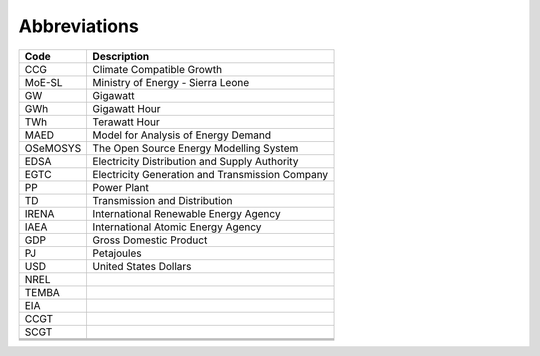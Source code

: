 Abbreviations
=====================================

+----------+----------------------------------------------------+
| Code     | Description                                        |
+==========+====================================================+
| CCG      | Climate Compatible Growth                          |
+----------+----------------------------------------------------+
| MoE-SL   | Ministry of Energy - Sierra Leone                  |
+----------+----------------------------------------------------+
| GW       | Gigawatt                                           |
+----------+----------------------------------------------------+
| GWh      | Gigawatt Hour                                      |
+----------+----------------------------------------------------+
| TWh      | Terawatt Hour                                      |
+----------+----------------------------------------------------+
| MAED     | Model for Analysis of Energy Demand                |
+----------+----------------------------------------------------+
| OSeMOSYS | The Open Source Energy Modelling System            |
+----------+----------------------------------------------------+
| EDSA     | Electricity Distribution and Supply Authority      |
+----------+----------------------------------------------------+
| EGTC     | Electricity Generation and Transmission Company    |
+----------+----------------------------------------------------+
| PP       | Power Plant                                        |
+----------+----------------------------------------------------+
| TD       | Transmission and Distribution                      |
+----------+----------------------------------------------------+
| IRENA    | International Renewable Energy Agency              |
+----------+----------------------------------------------------+
| IAEA     | International Atomic Energy Agency                 |
+----------+----------------------------------------------------+
| GDP      | Gross Domestic Product                             |
+----------+----------------------------------------------------+
| PJ       | Petajoules                                         |
+----------+----------------------------------------------------+
| USD      | United States Dollars                              |
+----------+----------------------------------------------------+
| NREL     |                                                    |
+----------+----------------------------------------------------+
| TEMBA    |                                                    |
+----------+----------------------------------------------------+
| EIA      |                                                    |
+----------+----------------------------------------------------+
| CCGT     |                                                    |
+----------+----------------------------------------------------+
| SCGT     |                                                    |
+----------+----------------------------------------------------+
|          |                                                    |
+----------+----------------------------------------------------+
|          |                                                    |
+----------+----------------------------------------------------+
|          |                                                    |
+----------+----------------------------------------------------+


